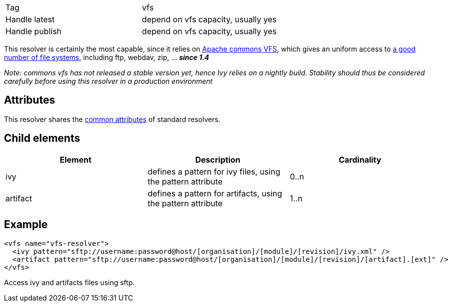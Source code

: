 

[]
|=======
|Tag|vfs
|Handle latest|depend on vfs capacity, usually yes
|Handle publish|depend on vfs capacity, usually yes
|=======



This resolver is certainly the most capable, since it relies on link:http://jakarta.apache.org/commons/vfs/[Apache commons VFS], which gives an uniform access to link:http://jakarta.apache.org/commons/vfs/filesystems.html[a good number of file systems], including ftp, webdav, zip, ... *__since 1.4__*

__Note: commons vfs has not released a stable version yet, hence Ivy relies on a nightly build. Stability should thus be considered carefully before using this resolver in a production environment__


== Attributes

This resolver shares the link:../settings/resolvers.html#common[common attributes] of standard resolvers.

== Child elements


[options="header"]
|=======
|Element|Description|Cardinality
|ivy|defines a pattern for ivy files, using the pattern attribute|0..n
|artifact|defines a pattern for artifacts, using the pattern attribute|1..n
|=======



== Example


[source]
----

<vfs name="vfs-resolver">
  <ivy pattern="sftp://username:password@host/[organisation]/[module]/[revision]/ivy.xml" />
  <artifact pattern="sftp://username:password@host/[organisation]/[module]/[revision]/[artifact].[ext]" />
</vfs> 

----

Access ivy and artifacts files using sftp.
